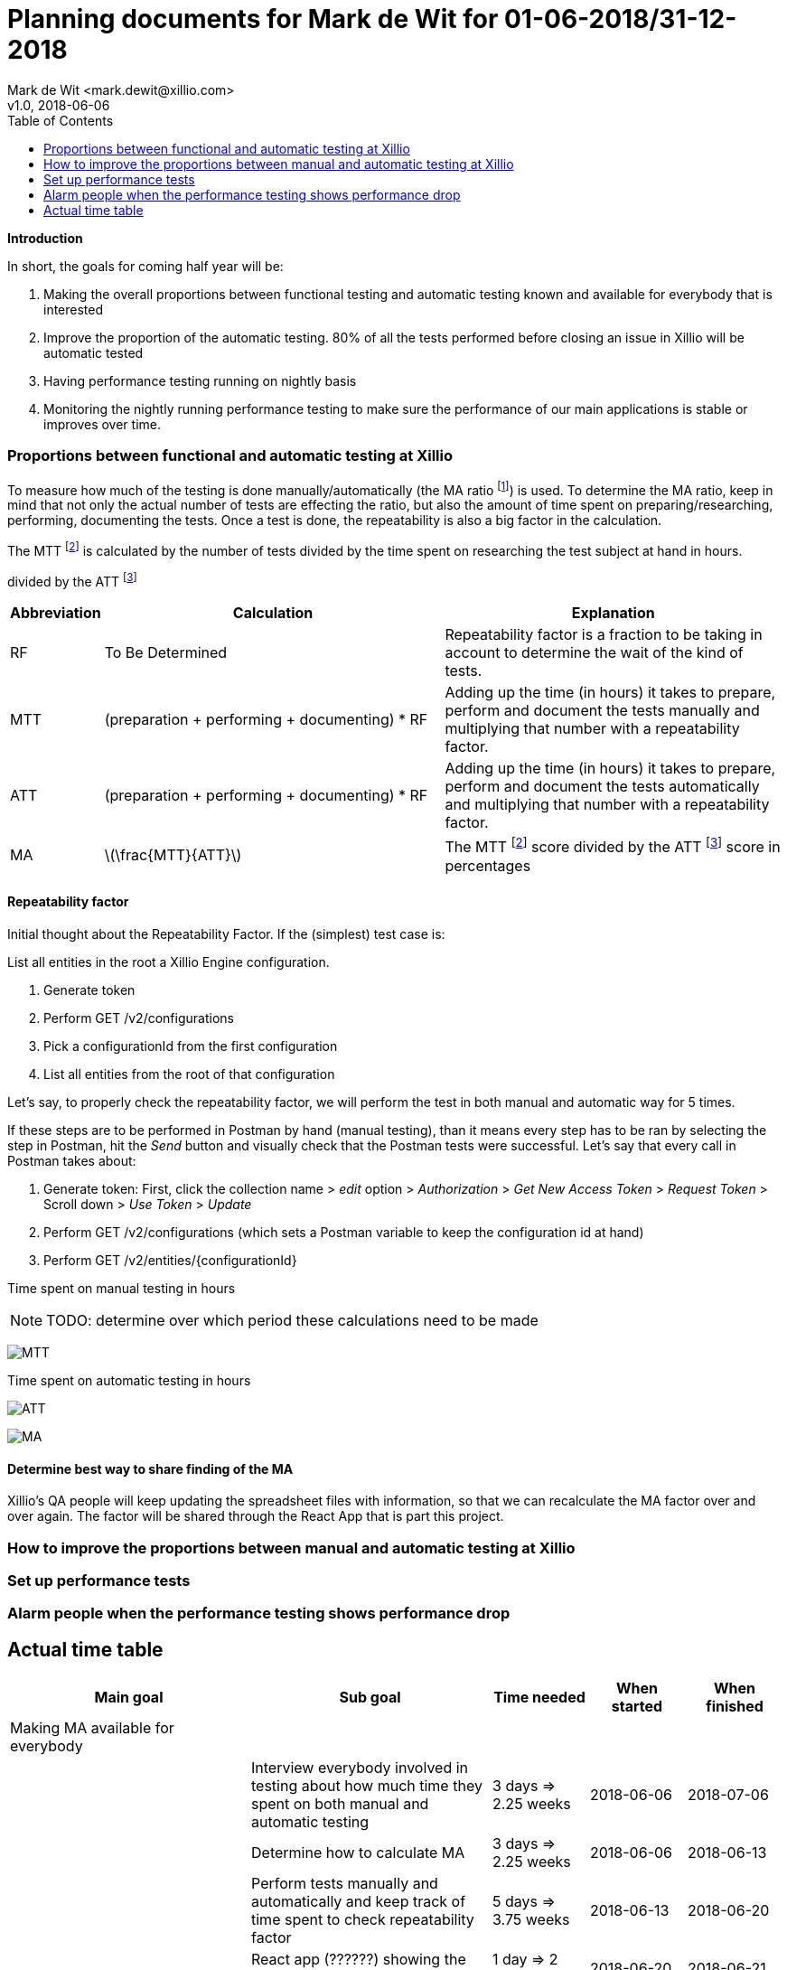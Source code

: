 :Author: Mark de Wit <mark.dewit@xillio.com>
:Version: v1.0, 2018-06-06
:toc: left

Planning documents for Mark de Wit for 01-06-2018/31-12-2018
============================================================
{Author}
{Version}

*Introduction*

In short, the goals for coming half year will be:

. Making the overall proportions between functional testing and automatic testing known and available for everybody that is interested
. Improve the proportion of the automatic testing. 80% of all the tests performed before closing an issue in Xillio will be automatic tested
. Having performance testing running on nightly basis
. Monitoring the nightly running performance testing to make sure the performance of our main applications is stable or improves over time.

=== Proportions between functional and automatic testing at Xillio

To measure how much of the testing is done manually/automatically (the MA ratio footnoteref:[MA, Manual / Automatic testing ratio expressed in percentage.]) is used. To determine the MA ratio, keep in mind that not only the actual number of tests are effecting the ratio, but also the amount of time spent on preparing/researching, performing, documenting the tests. Once a test is done, the repeatability is also a big factor in the calculation.

The MTT footnoteref:[MTT, Manual testing time.] is calculated by the number of tests divided by the time spent on researching the test subject at hand in hours.


divided by the ATT footnoteref:[ATT, Automatic testing time.]

[cols="10%,45%,45%",options="header"]
|===============
|Abbreviation|Calculation|Explanation
|RF|To Be Determined|Repeatability factor is a fraction to be taking in account to determine the wait of the kind of tests.
|MTT|(preparation + performing + documenting) * RF|Adding up the time (in hours) it takes to prepare, perform and document the tests manually and multiplying that number with a repeatability factor.
|ATT|(preparation + performing + documenting) * RF | Adding up the time (in hours) it takes to prepare, perform and document the tests automatically and multiplying that number with a repeatability factor.
|MA|latexmath:[\frac{MTT}{ATT}]|The MTT footnoteref:[MTT] score divided by the ATT footnoteref:[ATT] score in percentages
|===============

==== Repeatability factor

Initial thought about the Repeatability Factor. If the (simplest) test case is:

List all entities in the root a Xillio Engine configuration.

. Generate token
. Perform GET /v2/configurations
. Pick a configurationId from the first configuration
. List all entities from the root of that configuration

Let's say, to properly check the repeatability factor, we will perform the test in both manual and automatic way for 5 times.

If these steps are to be performed in Postman by hand (manual testing), than it means every step has to be ran by selecting the step in Postman, hit the 'Send' button and visually check that the Postman tests were successful. Let's say that every call in Postman takes about:

. Generate token: First, click the collection name > 'edit' option > 'Authorization' > 'Get New Access Token' > 'Request Token' > Scroll down > 'Use Token' > 'Update'
. Perform GET /v2/configurations (which sets a Postman variable to keep the configuration id at hand)
. Perform GET /v2/entities/{configurationId}

//
//latexmath:[$C = \alpha + \beta Y^{\gamma} + \epsilon$]
//
//latexmath:[$\sum_{n=1}^\infty \frac{1}{2^n}$]
//
//latexmath:[MA = \frac{ MTT * repeatability}{ ATT }]


Time spent on manual testing in hours

NOTE: TODO: determine over which period these calculations need to be made

:imagesdir: ./docs/images
image:MTT.gif[]

//latexmath:[MTT (hours) = (preparation (hours) + performing (hours) + documenting (hours))]

Time spent on automatic testing in hours

image:ATT.gif[]
//latexmath:[ATT (hours) = (preparation (hours) + performing (hours) + documenting (hours))]


image:MA.gif[]

==== Determine best way to share finding of the MA

Xillio's QA people will keep updating the spreadsheet files with information, so that we can recalculate the MA factor over and over again. The factor will be shared through the React App that is part this project.



=== How to improve the proportions between manual and automatic testing at Xillio

=== Set up performance tests

=== Alarm people when the performance testing shows performance drop

== Actual time table

[cols="25%,25%,10%,10%,10%",options="header"]
|========================
|Main goal|Sub goal|Time needed|When started|When finished
|Making MA available for everybody||||
||Interview everybody involved in testing about how much time they spent on both manual and automatic testing|3 days => 2.25 weeks|2018-06-06|2018-07-06
||Determine how to calculate MA|3 days => 2.25 weeks|2018-06-06|2018-06-13
||Perform tests manually and automatically and keep track of time spent to check repeatability factor|5 days => 3.75 weeks|2018-06-13|2018-06-20
||React app (??????) showing the actual Repeatability factor|1 day => 2 weeks|2018-06-20|2018-06-21
|Improve the MA. 80% of all the tests performed before merging a branch in Xillio will be automatic tested||||
||Inventorize all kind of tests that need manual testing|1/2 day => 1 week|2018-06-21|2018-06-22
||Determine all kind of tests that can be automatically tested|1/2 day => 1 week|2018-06-22|2018-06-23
|Having performance testing running on a nightly basis||||
||Create a simple performance test in JMeter for Xillio Engine|2 days => 1.5 week|2018-07-23|2018-07-30
||Run the JMeter performance test in Jenkins + repeat the test every night|1 day => 0.75 week|2018-07-30|2018-07-31
||Push result of JMeter performance test to React app (???????)|2 days => 1.5 week|2018-08-01|2018-08-03
|Total number of days needed||17 days|
|========================

If these calculations are correct, it will take 17 full days of work. Each week I plan to spend 3/4 day, so it would take me 22 latexmath:[\frac{2}{3}] weeks. From today (2018-06-06) I have planned to be away from work at least 3 weeks. So that leaves (total # weeks per year) 52 - (expected # weeks work) 22 - (# weeks holidays) 3 = 27 weeks. That would leave me about (total # weeks per year) 52 - (current week) 23 - (# weeks work) 27 = 2 weeks of planning movement.

For a visual representation of my planning, check out the REACT app that I created containing a nice GANTT chart. To start it up, run:

. docker-compose up
. npx yarn start:dev

The docker command will spin up two docker images. The first is a mysql server and the other one is phpmyadmin for administrating the databases
